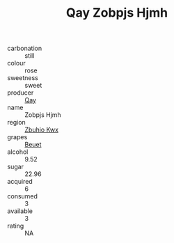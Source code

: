 :PROPERTIES:
:ID:                     6c26cf76-ddbe-42fc-89a3-2095c7de74de
:END:
#+TITLE: Qay Zobpjs Hjmh 

- carbonation :: still
- colour :: rose
- sweetness :: sweet
- producer :: [[id:c8fd643f-17cf-4963-8cdb-3997b5b1f19c][Qay]]
- name :: Zobpjs Hjmh
- region :: [[id:36bcf6d4-1d5c-43f6-ac15-3e8f6327b9c4][Zbuhio Kwx]]
- grapes :: [[id:9cb04c77-1c20-42d3-bbca-f291e87937bc][Beuet]]
- alcohol :: 9.52
- sugar :: 22.96
- acquired :: 6
- consumed :: 3
- available :: 3
- rating :: NA


